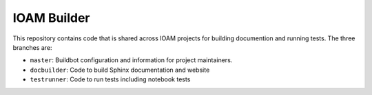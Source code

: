 IOAM Builder
============

This repository contains code that is shared across IOAM projects for
building documention and running tests. The three branches are:

* ``master``: Buildbot configuration and information for project maintainers.

* ``docbuilder``: Code to build Sphinx documentation and website

* ``testrunner``: Code to run tests including notebook tests
